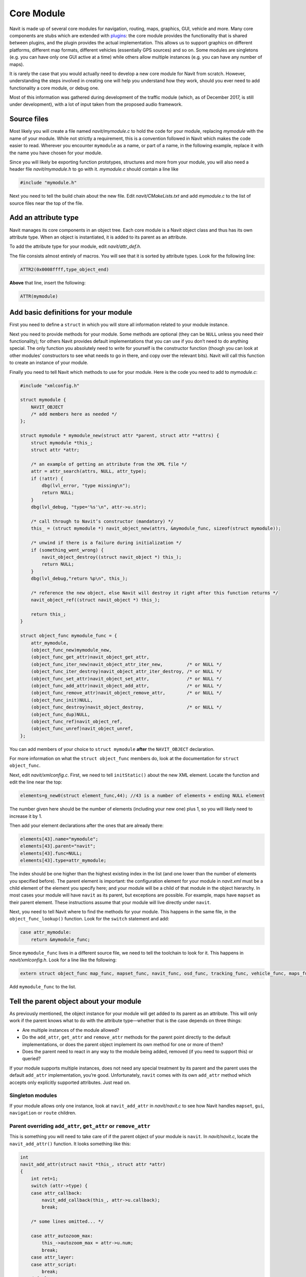 .. _core_module:

Core Module
===========

Navit is made up of several core modules for navigation, routing, maps,
graphics, GUI, vehicle and more. Many core components are stubs which
are extended with `plugins <Plugin>`__: the core module provides the
functionality that is shared between plugins, and the plugin provides
the actual implementation. This allows us to support graphics on
different platforms, different map formats, different vehicles
(essentially GPS sources) and so on. Some modules are singletons (e.g.
you can have only one GUI active at a time) while others allow multiple
instances (e.g. you can have any number of maps).

It is rarely the case that you would actually need to develop a new core
module for Navit from scratch. However, understanding the steps involved
in creating one will help you understand how they work, should you ever
need to add functionality a core module, or debug one.

Most of this information was gathered during development of the traffic
module (which, as of December 2017, is still under development), with a
lot of input taken from the proposed audio framework.

.. _source_files:

Source files
------------

Most likely you will create a file named *navit/mymodule.c* to hold the
code for your module, replacing *mymodule* with the name of your module.
While not strictly a requirement, this is a convention followed in Navit
which makes the code easier to read. Wherever you encounter ``mymodule``
as a name, or part of a name, in the following example, replace it with
the name you have chosen for your module.

Since you will likely be exporting function prototypes, structures and
more from your module, you will also need a header file
*navit/mymodule.h* to go with it. *mymodule.c* should contain a line
like

.. code:: c

   #include "mymodule.h"

Next you need to tell the build chain about the new file. Edit
*navit/CMakeLists.txt* and add *mymodule.c* to the list of source files
near the top of the file.

.. _add_an_attribute_type:

Add an attribute type
---------------------

Navit manages its core components in an object tree. Each core module is
a Navit object class and thus has its own attribute type. When an object
is instantiated, it is added to its parent as an attribute.

To add the attribute type for your module, edit *navit/attr_def.h*.

The file consists almost entirely of macros. You will see that it is
sorted by attribute types. Look for the following line:

.. code:: c

   ATTR2(0x0008ffff,type_object_end)

**Above** that line, insert the following:

.. code:: c

   ATTR(mymodule)

.. _add_basic_definitions_for_your_module:

Add basic definitions for your module
-------------------------------------

First you need to define a ``struct`` in which you will store all
information related to your module instance.

Next you need to provide methods for your module. Some methods are
optional (they can be ``NULL`` unless you need their functionality); for
others Navit provides default implementations that you can use if you
don’t need to do anything special. The only function you absolutely need
to write for yourself is the constructor function (though you can look
at other modules’ constructors to see what needs to go in there, and
copy over the relevant bits). Navit will call this function to create an
instance of your module.

Finally you need to tell Navit which methods to use for your module.
Here is the code you need to add to *mymodule.c*:

.. code:: c

   #include "xmlconfig.h"

   struct mymodule {
       NAVIT_OBJECT
       /* add members here as needed */
   };

   struct mymodule * mymodule_new(struct attr *parent, struct attr **attrs) {
       struct mymodule *this_;
       struct attr *attr;

       /* an example of getting an attribute from the XML file */
       attr = attr_search(attrs, NULL, attr_type);
       if (!attr) {
           dbg(lvl_error, "type missing\n");
           return NULL;
       }
       dbg(lvl_debug, "type='%s'\n", attr->u.str);

       /* call through to Navit’s constructor (mandatory) */
       this_ = (struct mymodule *) navit_object_new(attrs, &mymodule_func, sizeof(struct mymodule));

       /* unwind if there is a failure during initialization */
       if (something_went_wrong) {
           navit_object_destroy((struct navit_object *) this_);
           return NULL;
       }
       dbg(lvl_debug,"return %p\n", this_);

       /* reference the new object, else Navit will destroy it right after this function returns */
       navit_object_ref((struct navit_object *) this_);

       return this_;
   }

   struct object_func mymodule_func = {
       attr_mymodule,
       (object_func_new)mymodule_new,
       (object_func_get_attr)navit_object_get_attr,
       (object_func_iter_new)navit_object_attr_iter_new,         /* or NULL */
       (object_func_iter_destroy)navit_object_attr_iter_destroy, /* or NULL */
       (object_func_set_attr)navit_object_set_attr,              /* or NULL */
       (object_func_add_attr)navit_object_add_attr,              /* or NULL */
       (object_func_remove_attr)navit_object_remove_attr,        /* or NULL */
       (object_func_init)NULL,
       (object_func_destroy)navit_object_destroy,                /* or NULL */
       (object_func_dup)NULL,
       (object_func_ref)navit_object_ref,
       (object_func_unref)navit_object_unref,
   };

You can add members of your choice to ``struct mymodule`` **after** the
``NAVIT_OBJECT`` declaration.

For more information on what the ``struct object_func`` members do, look
at the documentation for ``struct object_func``.

Next, edit *navit/xmlconfig.c*. First, we need to tell ``initStatic()``
about the new XML element. Locate the function and edit the line near
the top:

.. code:: c

       elements=g_new0(struct element_func,44); //43 is a number of elements + ending NULL element

The number given here should be the number of elements (including your
new one) plus 1, so you will likely need to increase it by 1.

Then add your element declarations after the ones that are already
there:

.. code:: c

       elements[43].name="mymodule";
       elements[43].parent="navit";
       elements[43].func=NULL;
       elements[43].type=attr_mymodule;

The index should be one higher than the highest existing index in the
list (and one lower than the number of elements you specified before).
The parent element is important: the configuration element for your
module in *navit.xml* must be a child element of the element you specify
here; and your module will be a child of that module in the object
hierarchy. In most cases your module will have ``navit`` as its parent,
but exceptions are possible. For example, maps have ``mapset`` as their
parent element. These instructions assume that your module will live
directly under ``navit``.

Next, you need to tell Navit where to find the methods for your module.
This happens in the same file, in the ``object_func_lookup()`` function.
Look for the ``switch`` statement and add:

.. code:: c

       case attr_mymodule:
           return &mymodule_func;

Since ``mymodule_func`` lives in a different source file, we need to
tell the toolchain to look for it. This happens in *navit/xmlconfig.h*.
Look for a line like the following:

.. code:: c

   extern struct object_func map_func, mapset_func, navit_func, osd_func, tracking_func, vehicle_func, maps_func, layout_func, roadprofile_func, vehicleprofile_func, layer_func, config_func, profile_option_func, script_func, log_func, speech_func, navigation_func, route_func;

Add ``mymodule_func`` to the list.

.. _tell_the_parent_object_about_your_module:

Tell the parent object about your module
----------------------------------------

As previously mentioned, the object instance for your module will get
added to its parent as an attribute. This will only work if the parent
knows what to do with the attribute type—whether that is the case
depends on three things:

-  Are multiple instances of the module allowed?
-  Do the ``add_attr``, ``get_attr`` and ``remove_attr`` methods for the
   parent point directly to the default implementations, or does the
   parent object implement its own method for one or more of them?
-  Does the parent need to react in any way to the module being added,
   removed (if you need to support this) or queried?

If your module supports multiple instances, does not need any special
treatment by its parent and the parent uses the default ``add_attr``
implementation, you’re good. Unfortunately, ``navit`` comes with its own
``add_attr`` method which accepts only explicitly supported attributes.
Just read on.

.. _singleton_modules:

Singleton modules
~~~~~~~~~~~~~~~~~

If your module allows only one instance, look at ``navit_add_attr`` in
*navit/navit.c* to see how Navit handles ``mapset``, ``gui``,
``navigation`` or ``route`` children.

.. _parent_overriding_add_attr_get_attr_or_remove_attr:

Parent overriding ``add_attr``, ``get_attr`` or ``remove_attr``
~~~~~~~~~~~~~~~~~~~~~~~~~~~~~~~~~~~~~~~~~~~~~~~~~~~~~~~~~~~~~~~

This is something you will need to take care of if the parent object of
your module is ``navit``. In *navit/navit.c*, locate the
``navit_add_attr()`` function. It looks something like this:

.. code:: c

   int
   navit_add_attr(struct navit *this_, struct attr *attr)
   {
       int ret=1;
       switch (attr->type) {
       case attr_callback:
           navit_add_callback(this_, attr->u.callback);
           break;

       /* some lines omitted... */

       case attr_autozoom_max:
           this_->autozoom_max = attr->u.num;
           break;
       case attr_layer:
       case attr_script:
           break;
       default:
           return 0;
       }
       if (ret)
           this_->attrs=attr_generic_add_attr(this_->attrs, attr);
       callback_list_call_attr_2(this_->attr_cbl, attr->type, this_, attr);
       return ret;
   }

If you look closely, you will see that the default behavior is to return
0 (indicating an error), unless the attribute type is explicitly handled
here. Some attributes are handled in a special way, but near the bottom
of the function there are two attribute types (``attr_layer`` and
``attr_script``) which are simply passed through to
``attr_generic_add_attr()``. Add ``attr_mymodule`` here and you’re good.

This works in a similar way for ``get_attr`` and ``remove_attr``. Also
look at the respective functions to see if they do what you expect.

.. _special_handling_by_parent:

Special handling by parent
~~~~~~~~~~~~~~~~~~~~~~~~~~

Again, ``navit_add_attr()`` in *navit/navit.c* is a good example, as
several attribute types are handled in a special manner. Also look at
``navit_get_attr()`` and ``navit_remove_attr()``.

If you are dealing with a parent which relies on the default
implementation and you need some special handling, you need to write
your own method for the parent. Test for the attribute type, have it do
what it needs to do upon detecting your attribute type, then call
through to the default implementation.

.. _initializing_your_module:

Initializing your module
------------------------

You may need to set up a few things on startup, after the whole object
tree has been created. For instance, the GUI module needs to be
connected to the graphics module. The route and tracking modules need to
be told where to find the active mapset. These things happen in the
parent’s ``init`` function. Look at ``navit_init()`` in *navit.c* for
some examples.
